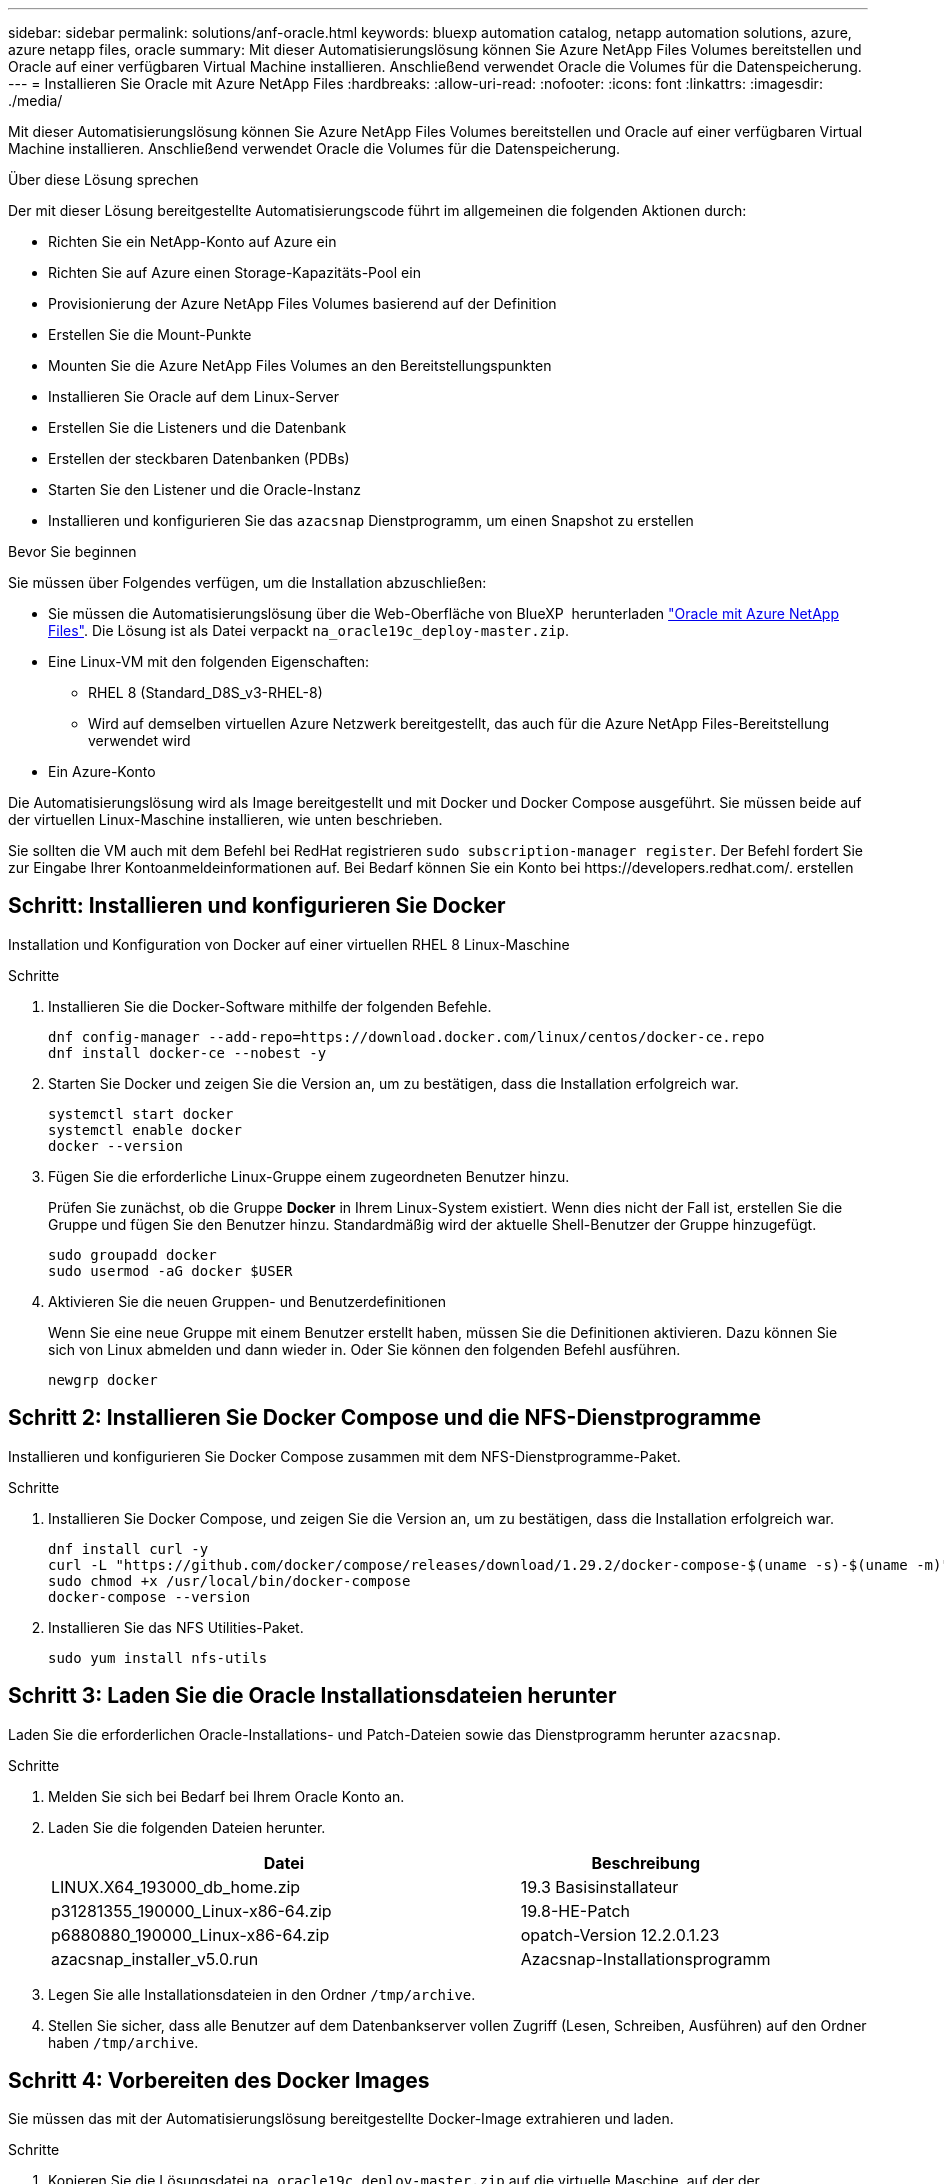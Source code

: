 ---
sidebar: sidebar 
permalink: solutions/anf-oracle.html 
keywords: bluexp automation catalog, netapp automation solutions, azure, azure netapp files, oracle 
summary: Mit dieser Automatisierungslösung können Sie Azure NetApp Files Volumes bereitstellen und Oracle auf einer verfügbaren Virtual Machine installieren. Anschließend verwendet Oracle die Volumes für die Datenspeicherung. 
---
= Installieren Sie Oracle mit Azure NetApp Files
:hardbreaks:
:allow-uri-read: 
:nofooter: 
:icons: font
:linkattrs: 
:imagesdir: ./media/


[role="lead"]
Mit dieser Automatisierungslösung können Sie Azure NetApp Files Volumes bereitstellen und Oracle auf einer verfügbaren Virtual Machine installieren. Anschließend verwendet Oracle die Volumes für die Datenspeicherung.

.Über diese Lösung sprechen
Der mit dieser Lösung bereitgestellte Automatisierungscode führt im allgemeinen die folgenden Aktionen durch:

* Richten Sie ein NetApp-Konto auf Azure ein
* Richten Sie auf Azure einen Storage-Kapazitäts-Pool ein
* Provisionierung der Azure NetApp Files Volumes basierend auf der Definition
* Erstellen Sie die Mount-Punkte
* Mounten Sie die Azure NetApp Files Volumes an den Bereitstellungspunkten
* Installieren Sie Oracle auf dem Linux-Server
* Erstellen Sie die Listeners und die Datenbank
* Erstellen der steckbaren Datenbanken (PDBs)
* Starten Sie den Listener und die Oracle-Instanz
* Installieren und konfigurieren Sie das `azacsnap` Dienstprogramm, um einen Snapshot zu erstellen


.Bevor Sie beginnen
Sie müssen über Folgendes verfügen, um die Installation abzuschließen:

* Sie müssen die Automatisierungslösung über die Web-Oberfläche von BlueXP  herunterladen https://console.bluexp.netapp.com/automationCatalog["Oracle mit Azure NetApp Files"^]. Die Lösung ist als Datei verpackt `na_oracle19c_deploy-master.zip`.
* Eine Linux-VM mit den folgenden Eigenschaften:
+
** RHEL 8 (Standard_D8S_v3-RHEL-8)
** Wird auf demselben virtuellen Azure Netzwerk bereitgestellt, das auch für die Azure NetApp Files-Bereitstellung verwendet wird


* Ein Azure-Konto


Die Automatisierungslösung wird als Image bereitgestellt und mit Docker und Docker Compose ausgeführt. Sie müssen beide auf der virtuellen Linux-Maschine installieren, wie unten beschrieben.

Sie sollten die VM auch mit dem Befehl bei RedHat registrieren `sudo subscription-manager register`. Der Befehl fordert Sie zur Eingabe Ihrer Kontoanmeldeinformationen auf. Bei Bedarf können Sie ein Konto bei \https://developers.redhat.com/. erstellen



== Schritt: Installieren und konfigurieren Sie Docker

Installation und Konfiguration von Docker auf einer virtuellen RHEL 8 Linux-Maschine

.Schritte
. Installieren Sie die Docker-Software mithilfe der folgenden Befehle.
+
[source, cli]
----
dnf config-manager --add-repo=https://download.docker.com/linux/centos/docker-ce.repo
dnf install docker-ce --nobest -y
----
. Starten Sie Docker und zeigen Sie die Version an, um zu bestätigen, dass die Installation erfolgreich war.
+
[source, cli]
----
systemctl start docker
systemctl enable docker
docker --version
----
. Fügen Sie die erforderliche Linux-Gruppe einem zugeordneten Benutzer hinzu.
+
Prüfen Sie zunächst, ob die Gruppe *Docker* in Ihrem Linux-System existiert. Wenn dies nicht der Fall ist, erstellen Sie die Gruppe und fügen Sie den Benutzer hinzu. Standardmäßig wird der aktuelle Shell-Benutzer der Gruppe hinzugefügt.

+
[source, cli]
----
sudo groupadd docker
sudo usermod -aG docker $USER
----
. Aktivieren Sie die neuen Gruppen- und Benutzerdefinitionen
+
Wenn Sie eine neue Gruppe mit einem Benutzer erstellt haben, müssen Sie die Definitionen aktivieren. Dazu können Sie sich von Linux abmelden und dann wieder in. Oder Sie können den folgenden Befehl ausführen.

+
[source, cli]
----
newgrp docker
----




== Schritt 2: Installieren Sie Docker Compose und die NFS-Dienstprogramme

Installieren und konfigurieren Sie Docker Compose zusammen mit dem NFS-Dienstprogramme-Paket.

.Schritte
. Installieren Sie Docker Compose, und zeigen Sie die Version an, um zu bestätigen, dass die Installation erfolgreich war.
+
[source, cli]
----
dnf install curl -y
curl -L "https://github.com/docker/compose/releases/download/1.29.2/docker-compose-$(uname -s)-$(uname -m)" -o /usr/local/bin/docker-compose
sudo chmod +x /usr/local/bin/docker-compose
docker-compose --version
----
. Installieren Sie das NFS Utilities-Paket.
+
[source, cli]
----
sudo yum install nfs-utils
----




== Schritt 3: Laden Sie die Oracle Installationsdateien herunter

Laden Sie die erforderlichen Oracle-Installations- und Patch-Dateien sowie das Dienstprogramm herunter `azacsnap`.

.Schritte
. Melden Sie sich bei Bedarf bei Ihrem Oracle Konto an.
. Laden Sie die folgenden Dateien herunter.
+
[cols="65,35"]
|===
| Datei | Beschreibung 


| LINUX.X64_193000_db_home.zip | 19.3 Basisinstallateur 


| p31281355_190000_Linux-x86-64.zip | 19.8-HE-Patch 


| p6880880_190000_Linux-x86-64.zip | opatch-Version 12.2.0.1.23 


| azacsnap_installer_v5.0.run | Azacsnap-Installationsprogramm 
|===
. Legen Sie alle Installationsdateien in den Ordner `/tmp/archive`.
. Stellen Sie sicher, dass alle Benutzer auf dem Datenbankserver vollen Zugriff (Lesen, Schreiben, Ausführen) auf den Ordner haben `/tmp/archive`.




== Schritt 4: Vorbereiten des Docker Images

Sie müssen das mit der Automatisierungslösung bereitgestellte Docker-Image extrahieren und laden.

.Schritte
. Kopieren Sie die Lösungsdatei `na_oracle19c_deploy-master.zip` auf die virtuelle Maschine, auf der der Automatisierungscode ausgeführt wird.
+
[source, cli]
----
scp -i ~/<private-key.pem> -r na_oracle19c_deploy-master.zip user@<IP_ADDRESS_OF_VM>
----
+
Der Eingabeparameter `private-key.pem` ist Ihre private Schlüsseldatei, die für die Authentifizierung der virtuellen Azure-Maschinen verwendet wird.

. Navigieren Sie zum richtigen Ordner mit der Lösungsdatei, und entpacken Sie die Datei.
+
[source, cli]
----
unzip na_oracle19c_deploy-master.zip
----
. Navigieren Sie zu dem neuen Ordner `na_oracle19c_deploy-master`, der mit dem Entpacken erstellt wurde, und führen Sie die Dateien auf. Sie sollten die Datei sehen `ora_anf_bck_image.tar`.
+
[source, cli]
----
ls -lt
----
. Laden Sie die Docker-Image-Datei. Der Ladevorgang sollte in der Regel in wenigen Sekunden abgeschlossen sein.
+
[source, cli]
----
docker load -i ora_anf_bck_image.tar
----
. Bestätigen Sie, dass das Docker-Image geladen ist.
+
[source, cli]
----
docker images
----
+
Sie sollten das Docker Image mit dem Tag `latest` sehen `ora_anf_bck_image`.

+
[listing]
----
   REPOSITORY          TAG       IMAGE ID      CREATED      SIZE
ora_anf_bck_image    latest   ay98y7853769   1 week ago   2.58GB
----




== Schritt 5: Erstellen Sie ein externes Volume

Sie benötigen ein externes Volume, um sicherzustellen, dass die Terraform-Statusdateien und andere wichtige Dateien persistent sind. Diese Dateien müssen für Terraform verfügbar sein, um den Workflow und die Implementierungen auszuführen.

.Schritte
. Erstellen Sie ein externes Volume außerhalb von Docker Compose.
+
Stellen Sie sicher, dass Sie den Volume-Namen aktualisieren, bevor Sie den Befehl ausführen.

+
[source, cli]
----
docker volume create <VOLUME_NAME>
----
. Fügen Sie den Pfad zum externen Volume zur Umgebungsdatei mit dem folgenden Befehl hinzu `.env`:
+
`PERSISTENT_VOL=path/to/external/volume:/ora_anf_prov`.

+
Denken Sie daran, den vorhandenen Dateiinhalt und die Doppelpunkt-Formatierung beizubehalten. Beispiel:

+
[source, cli]
----
PERSISTENT_VOL= ora_anf _volume:/ora_anf_prov
----
. Aktualisieren Sie die Terraform-Variablen.
+
.. Navigieren Sie zum Ordner `ora_anf_variables`.
.. Bestätigen Sie, dass die folgenden beiden Dateien vorhanden sind: `terraform.tfvars` Und `variables.tf`.
.. Aktualisieren Sie die Werte in `terraform.tfvars`, wie für Ihre Umgebung erforderlich.






== Schritt 6: Installieren Sie Oracle

Sie können jetzt Oracle bereitstellen und installieren.

.Schritte
. Installieren Sie Oracle mithilfe der folgenden Befehlssequenz.
+
[source, cli]
----
docker-compose up terraform_ora_anf
bash /ora_anf_variables/setup.sh
docker-compose up linux_config
bash /ora_anf_variables/permissions.sh
docker-compose up oracle_install
----
. Laden Sie Ihre Bash-Variablen neu und bestätigen Sie, indem Sie den Wert für anzeigen `ORACLE_HOME`.
+
.. `cd /home/oracle`
.. `source .bash_profile`
.. `echo $ORACLE_HOME`


. Sie sollten sich bei Oracle anmelden können.
+
[source, cli]
----
sudo su oracle
----




== Schritt 7: Validierung der Oracle-Installation

Sie sollten bestätigen, dass die Oracle-Installation erfolgreich war.

.Schritte
. Melden Sie sich beim Linux Oracle-Server an, und zeigen Sie eine Liste der Oracle-Prozesse an. Damit wird bestätigt, dass die Installation wie erwartet abgeschlossen wurde und die Oracle-Datenbank ausgeführt wird.
+
[source, cli]
----
ps -ef | grep ora
----
. Melden Sie sich bei der Datenbank an, um die Datenbankkonfiguration zu überprüfen und zu bestätigen, dass die PDBs ordnungsgemäß erstellt wurden.
+
[source, cli]
----
sqlplus / as sysdba
----
+
Sie sollten eine Ausgabe wie die folgende sehen:

+
[listing]
----
SQL*Plus: Release 19.0.0.0.0 - Production on Thu May 6 12:52:51 2021
Version 19.8.0.0.0

Copyright (c) 1982, 2019, Oracle. All rights reserved.

Connected to:
Oracle Database 19c Enterprise Edition Release 19.0.0.0.0 - Production
Version 19.8.0.0.0
----
. Führen Sie ein paar einfache SQL-Befehle aus, um zu bestätigen, dass die Datenbank verfügbar ist.
+
[source, sql]
----
select name, log_mode from v$database;
show pdbs.
----




== Schritt 8: Installieren Sie das Dienstprogramm azacsnap und führen Sie ein Snapshot-Backup durch

Sie müssen das Dienstprogramm installieren und ausführen `azacsnap`, um ein Snapshot-Backup durchzuführen.

.Schritte
. Den Behälter einbauen.
+
[source, sql]
----
docker-compose up azacsnap_install
----
. Wechseln Sie zum Snapshot-Benutzerkonto.
+
[source, sql]
----
su - azacsnap
execute /tmp/archive/ora_wallet.sh
----
. Konfigurieren einer Speicherdetaildatei. Dadurch wird die Konfigurationsdatei erstellt `azacsnap.json`.
+
[source, sql]
----
cd /home/azacsnap/bin/
azacsnap -c configure –-configuration new
----
. Führen Sie ein Snapshot-Backup durch.
+
[source, sql]
----
azacsnap -c backup –-other data --prefix ora_test --retention=1
----




== Schritt 9: Optional Migration einer lokalen PDB in die Cloud

Optional können Sie die lokale PDB in die Cloud migrieren.

.Schritte
. Legen Sie die Variablen in den Dateien nach Bedarf für Ihre Umgebung fest `tfvars`.
. Migrieren Sie die PDB.
+
[source, cli]
----
docker-compose -f docker-compose-relocate.yml up
----

